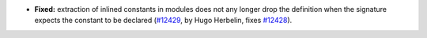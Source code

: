 - **Fixed:**
  extraction of inlined constants in modules does not any longer drop
  the definition when the signature expects the constant to be declared
  (`#12429 <https://github.com/coq/coq/pull/12429>`_, by Hugo Herbelin,
  fixes `#12428 <https://github.com/coq/coq/pull/12428>`_).
